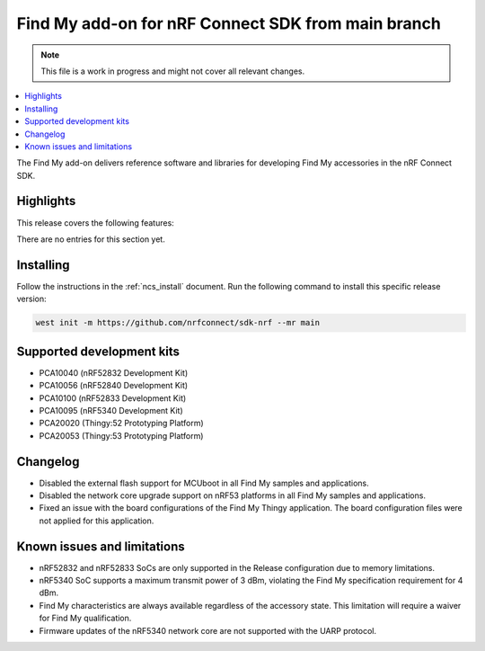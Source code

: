 .. _find_my_release_notes_latest:

.. TODO: Change "latest" in above tag to specific version, e.g. 160

.. TODO: Change "from main branch" to specific version, e.g. v1.6.0

Find My add-on for nRF Connect SDK from main branch
###################################################

.. TODO: Remove following note
.. note::
   This file is a work in progress and might not cover all relevant changes.

.. contents::
   :local:
   :depth: 2

The Find My add-on delivers reference software and libraries for developing Find My accessories in the nRF Connect SDK.

Highlights
**********

This release covers the following features:

There are no entries for this section yet.

.. TODO: Uncomment following section and change version numbers
  Release tag
  ***********

  The release tag for the Find My add-on for nRF Connect SDK repository is **v0.0.0**.
  This release is compatible with nRF Connect SDK **v0.0.0** tag.

Installing
**********

Follow the instructions in the :ref:`ncs_install` document.
Run the following command to install this specific release version:

.. TODO: Change main to specific version, e.g. v1.6.0
.. code-block:: console

    west init -m https://github.com/nrfconnect/sdk-nrf --mr main

Supported development kits
**************************

* PCA10040 (nRF52832 Development Kit)
* PCA10056 (nRF52840 Development Kit)
* PCA10100 (nRF52833 Development Kit)
* PCA10095 (nRF5340 Development Kit)
* PCA20020 (Thingy:52 Prototyping Platform)
* PCA20053 (Thingy:53 Prototyping Platform)

.. TODO: If you adding new kit to this list, add it also to the release-notes-latest.rst.tmpl

Changelog
*********

* Disabled the external flash support for MCUboot in all Find My samples and applications.
* Disabled the network core upgrade support on nRF53 platforms in all Find My samples and applications.
* Fixed an issue with the board configurations of the Find My Thingy application.
  The board configuration files were not applied for this application.

.. TODO: If there are any changelog entries related to the CLI tools, uncomment the following section and add them to it.
         Otherwise, remove this part of the release notes template.
  CLI Tools
  =========

Known issues and limitations
****************************

* nRF52832 and nRF52833 SoCs are only supported in the Release configuration due to memory limitations.
* nRF5340 SoC supports a maximum transmit power of 3 dBm, violating the Find My specification requirement for 4 dBm.
* Find My characteristics are always available regardless of the accessory state.
  This limitation will require a waiver for Find My qualification.
* Firmware updates of the nRF5340 network core are not supported with the UARP protocol.

.. TODO:
  1. Before the release, make sure that all TODO items in the 'release-notes-latest.rst' file are fulfilled and deleted.
  2. Change ending of the 'release-notes-latest.rst' file name to an actual version, e.g. 'release-notes-1.6.0.rst'.
  3. After the release, copy the 'release-notes-latest.rst.tmpl' file to the 'release-notes-latest.rst'.
